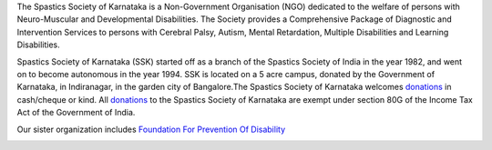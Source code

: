 .. title: Spastics Society Of Karnataka
.. slug:
.. date: 2017-12-10 20:52:28 UTC+05:30
.. tags:
.. category:
.. link:
.. description:
.. type: text

.. raw:: html

   <div class="container">
      <div class="row">
         <div class="col-md-2">
            <img src="/images/ssk-logo-small.jpg">

         </div>
         <div class="col-md-10"></div>
      </div>
      <div class="row">
      <strong>(Center For Developmental Disabilities)</strong>
      </div>

   </div>


.. class:: jumbotron col-md-12

.. raw:: html

   <div class="p-4 mb-3 text-info text-dark text-justify"> Attention: Immediate Job Vacancies:
   <a href="http://spasticssocietyofkarnataka.org/careers/">Please see our current job openings.</a></div>

.. class:: jumbotron col-md-6

The Spastics Society of Karnataka is a  Non-Government Organisation (NGO)
dedicated to the welfare of persons with Neuro-Muscular and Developmental
Disabilities.  The Society provides a Comprehensive Package of Diagnostic and
Intervention Services to persons with Cerebral Palsy, Autism, Mental
Retardation, Multiple Disabilities and Learning Disabilities.

.. class:: col-md-6

Spastics Society of Karnataka (SSK) started off as a branch of the Spastics
Society of India in the year 1982, and went on to become autonomous in the year
1994. SSK is located on a 5 acre campus, donated by the Government of Karnataka, in
Indiranagar, in the garden city of Bangalore.The Spastics Society of Karnataka
welcomes `donations`_ in cash/cheque or kind. All `donations`_ to the Spastics
Society of Karnataka are exempt under section 80G of the Income Tax Act of the
Government of India.

.. class:: col-md-6

   Our sister organization includes `Foundation For Prevention Of Disability`_


.. image:: /images/prevent-disability-logo.png
   :width: 400
   :height: 180

.. _Foundation For Prevention Of Disability: http://preventdisability.org


.. class:: col-md-6

.. raw:: html

    <div id="fb-root"></div>
    <script>(function(d, s, id) {
    var js, fjs = d.getElementsByTagName(s)[0];
    if (d.getElementById(id)) return;
    js = d.createElement(s); js.id = id;
    js.src = 'https://connect.facebook.net/en_US/sdk.js#xfbml=1&version=v2.12';
    fjs.parentNode.insertBefore(js, fjs);
    }(document, 'script', 'facebook-jssdk'));</script>


    <div class="fb-page" data-width="400" data-href="https://www.facebook.com/spasticssocietyofkarnataka/" data-tabs="timeline" data-small-header="false" data-adapt-container-width="true" data-hide-cover="false" data-show-facepile="true"><blockquote cite="https://www.facebook.com/spasticssocietyofkarnataka/" class="fb-xfbml-parse-ignore"><a href="https://www.facebook.com/spasticssocietyofkarnataka/">Spastics Society of Karnataka</a></blockquote></div>


.. class:: col-md-6

.. raw:: html

   <a class="twitter-timeline" data-width="400" data-height="500" data-dnt="true" data-theme="dark" href="https://twitter.com/spastics_kar?ref_src=twsrc%5Etfw">Tweets by spastics_kar</a> <script async src="https://platform.twitter.com/widgets.js" charset="utf-8"></script>


.. _donations: http://spasticssocietyofkarnataka.org/donate

.. _Please see our current job openings: http://spasticssocietyofkarnataka.org/careers/
